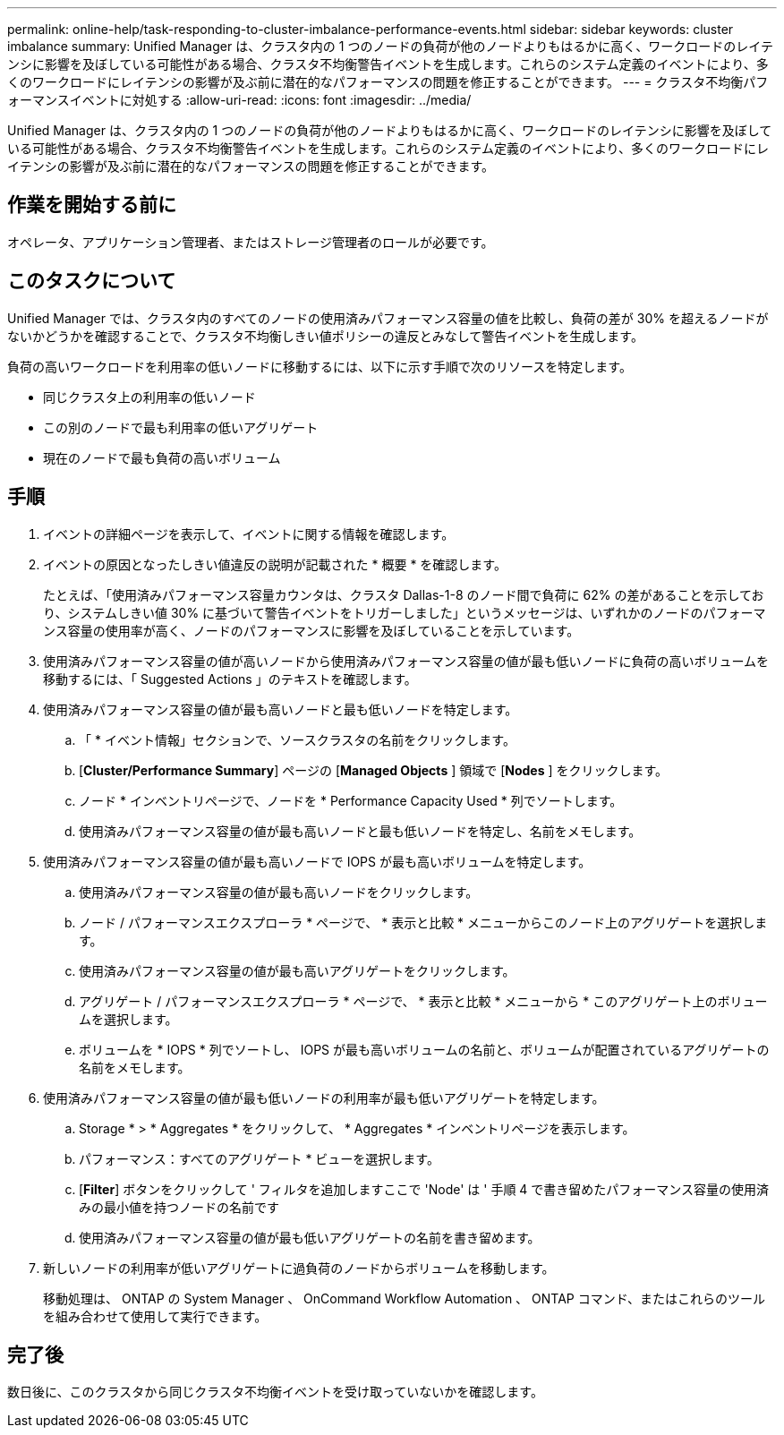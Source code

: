 ---
permalink: online-help/task-responding-to-cluster-imbalance-performance-events.html 
sidebar: sidebar 
keywords: cluster imbalance 
summary: Unified Manager は、クラスタ内の 1 つのノードの負荷が他のノードよりもはるかに高く、ワークロードのレイテンシに影響を及ぼしている可能性がある場合、クラスタ不均衡警告イベントを生成します。これらのシステム定義のイベントにより、多くのワークロードにレイテンシの影響が及ぶ前に潜在的なパフォーマンスの問題を修正することができます。 
---
= クラスタ不均衡パフォーマンスイベントに対処する
:allow-uri-read: 
:icons: font
:imagesdir: ../media/


[role="lead"]
Unified Manager は、クラスタ内の 1 つのノードの負荷が他のノードよりもはるかに高く、ワークロードのレイテンシに影響を及ぼしている可能性がある場合、クラスタ不均衡警告イベントを生成します。これらのシステム定義のイベントにより、多くのワークロードにレイテンシの影響が及ぶ前に潜在的なパフォーマンスの問題を修正することができます。



== 作業を開始する前に

オペレータ、アプリケーション管理者、またはストレージ管理者のロールが必要です。



== このタスクについて

Unified Manager では、クラスタ内のすべてのノードの使用済みパフォーマンス容量の値を比較し、負荷の差が 30% を超えるノードがないかどうかを確認することで、クラスタ不均衡しきい値ポリシーの違反とみなして警告イベントを生成します。

負荷の高いワークロードを利用率の低いノードに移動するには、以下に示す手順で次のリソースを特定します。

* 同じクラスタ上の利用率の低いノード
* この別のノードで最も利用率の低いアグリゲート
* 現在のノードで最も負荷の高いボリューム




== 手順

. イベントの詳細ページを表示して、イベントに関する情報を確認します。
. イベントの原因となったしきい値違反の説明が記載された * 概要 * を確認します。
+
たとえば、「使用済みパフォーマンス容量カウンタは、クラスタ Dallas-1-8 のノード間で負荷に 62% の差があることを示しており、システムしきい値 30% に基づいて警告イベントをトリガーしました」というメッセージは、いずれかのノードのパフォーマンス容量の使用率が高く、ノードのパフォーマンスに影響を及ぼしていることを示しています。

. 使用済みパフォーマンス容量の値が高いノードから使用済みパフォーマンス容量の値が最も低いノードに負荷の高いボリュームを移動するには、「 Suggested Actions 」のテキストを確認します。
. 使用済みパフォーマンス容量の値が最も高いノードと最も低いノードを特定します。
+
.. 「 * イベント情報」セクションで、ソースクラスタの名前をクリックします。
.. [*Cluster/Performance Summary*] ページの [*Managed Objects* ] 領域で [*Nodes* ] をクリックします。
.. ノード * インベントリページで、ノードを * Performance Capacity Used * 列でソートします。
.. 使用済みパフォーマンス容量の値が最も高いノードと最も低いノードを特定し、名前をメモします。


. 使用済みパフォーマンス容量の値が最も高いノードで IOPS が最も高いボリュームを特定します。
+
.. 使用済みパフォーマンス容量の値が最も高いノードをクリックします。
.. ノード / パフォーマンスエクスプローラ * ページで、 * 表示と比較 * メニューからこのノード上のアグリゲートを選択します。
.. 使用済みパフォーマンス容量の値が最も高いアグリゲートをクリックします。
.. アグリゲート / パフォーマンスエクスプローラ * ページで、 * 表示と比較 * メニューから * このアグリゲート上のボリュームを選択します。
.. ボリュームを * IOPS * 列でソートし、 IOPS が最も高いボリュームの名前と、ボリュームが配置されているアグリゲートの名前をメモします。


. 使用済みパフォーマンス容量の値が最も低いノードの利用率が最も低いアグリゲートを特定します。
+
.. Storage * > * Aggregates * をクリックして、 * Aggregates * インベントリページを表示します。
.. パフォーマンス：すべてのアグリゲート * ビューを選択します。
.. [*Filter*] ボタンをクリックして ' フィルタを追加しますここで 'Node' は ' 手順 4 で書き留めたパフォーマンス容量の使用済みの最小値を持つノードの名前です
.. 使用済みパフォーマンス容量の値が最も低いアグリゲートの名前を書き留めます。


. 新しいノードの利用率が低いアグリゲートに過負荷のノードからボリュームを移動します。
+
移動処理は、 ONTAP の System Manager 、 OnCommand Workflow Automation 、 ONTAP コマンド、またはこれらのツールを組み合わせて使用して実行できます。





== 完了後

数日後に、このクラスタから同じクラスタ不均衡イベントを受け取っていないかを確認します。
